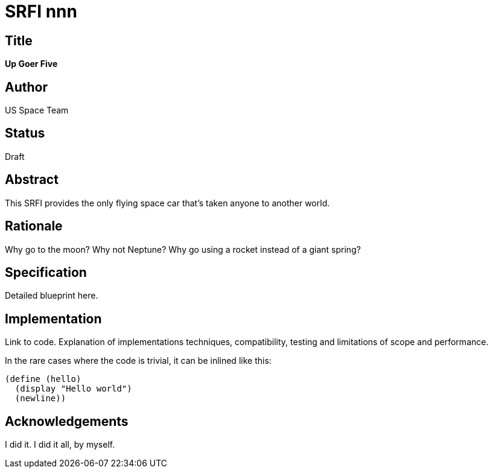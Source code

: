 = SRFI nnn
:toc: macro
:toc-title:

== Title

*Up Goer Five*

== Author

US Space Team

== Status

Draft

== Abstract

This SRFI provides the only flying space car that's taken anyone to
another world.

== Rationale

Why go to the moon? Why not Neptune? Why go using a rocket instead of
a giant spring?

== Specification

Detailed blueprint here.

== Implementation

Link to code. Explanation of implementations techniques,
compatibility, testing and limitations of scope and performance.

In the rare cases where the code is trivial, it can be inlined like
this:

[source,scheme]
----
(define (hello)
  (display "Hello world")
  (newline))
----

== Acknowledgements

I did it. I did it all, by myself.
